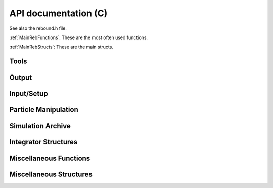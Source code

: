 API documentation (C)
=====================

See also the rebound.h file.

:ref:`MainRebFunctions`: 
These are the most often used functions.

:ref:`MainRebStructs`: 
These are the main structs.


Tools
^^^^^

.. doxygengroup:: ToolsRebFunctions

Output
^^^^^^

.. doxygengroup:: OutputRebFunctions

Input/Setup
^^^^^^^^^^^

.. doxygengroup:: SetupRebFunctions

Particle Manipulation
^^^^^^^^^^^^^^^^^^^^^

.. doxygengroup:: ParticleManipFunctions

Simulation Archive
^^^^^^^^^^^^^^^^^^

.. doxygengroup:: SimulationArchiveFunctions

Integrator Structures
^^^^^^^^^^^^^^^^^^^^^

.. doxygengroup:: IntegratorStructs
    :members:

Miscellaneous Functions
^^^^^^^^^^^^^^^^^^^^^^^

.. doxygengroup:: MiscRebFunctions

Miscellaneous Structures
^^^^^^^^^^^^^^^^^^^^^^^^

.. doxygengroup:: MiscRebStructs
    :members:


